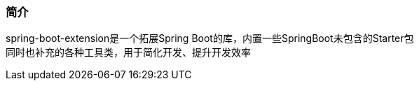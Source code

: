 === 简介

spring-boot-extension是一个拓展Spring Boot的库，内置一些SpringBoot未包含的Starter包 +
同时也补充的各种工具类，用于简化开发、提升开发效率
